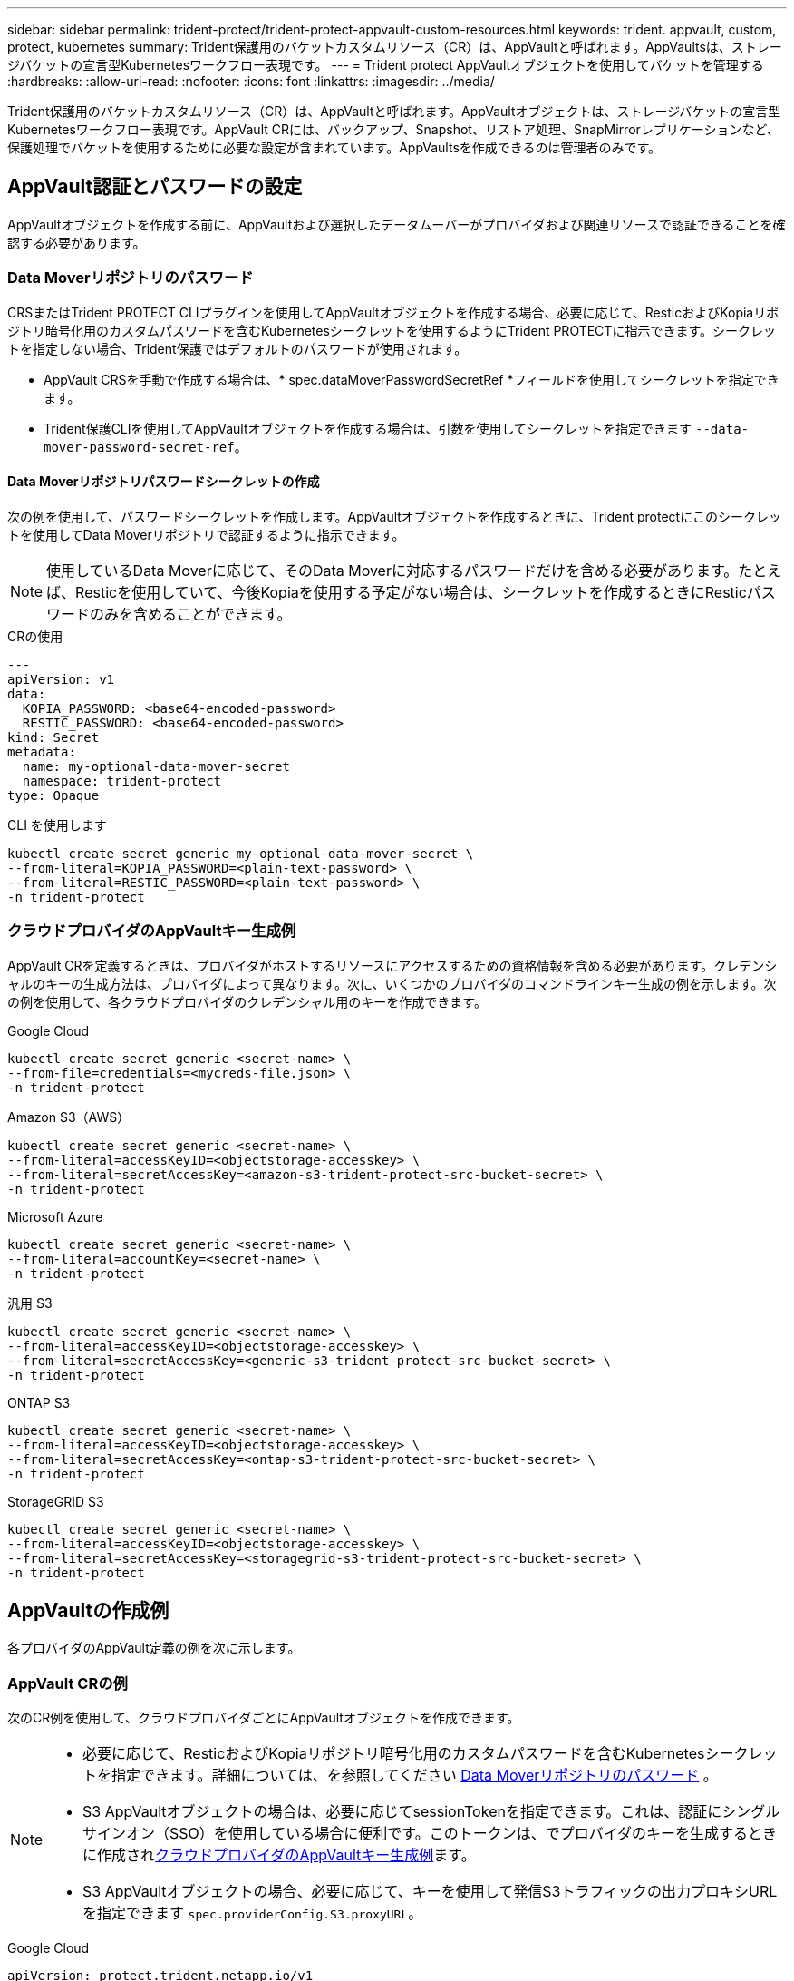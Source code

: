 ---
sidebar: sidebar 
permalink: trident-protect/trident-protect-appvault-custom-resources.html 
keywords: trident. appvault, custom, protect, kubernetes 
summary: Trident保護用のバケットカスタムリソース（CR）は、AppVaultと呼ばれます。AppVaultsは、ストレージバケットの宣言型Kubernetesワークフロー表現です。 
---
= Trident protect AppVaultオブジェクトを使用してバケットを管理する
:hardbreaks:
:allow-uri-read: 
:nofooter: 
:icons: font
:linkattrs: 
:imagesdir: ../media/


[role="lead"]
Trident保護用のバケットカスタムリソース（CR）は、AppVaultと呼ばれます。AppVaultオブジェクトは、ストレージバケットの宣言型Kubernetesワークフロー表現です。AppVault CRには、バックアップ、Snapshot、リストア処理、SnapMirrorレプリケーションなど、保護処理でバケットを使用するために必要な設定が含まれています。AppVaultsを作成できるのは管理者のみです。



== AppVault認証とパスワードの設定

AppVaultオブジェクトを作成する前に、AppVaultおよび選択したデータムーバーがプロバイダおよび関連リソースで認証できることを確認する必要があります。



=== Data Moverリポジトリのパスワード

CRSまたはTrident PROTECT CLIプラグインを使用してAppVaultオブジェクトを作成する場合、必要に応じて、ResticおよびKopiaリポジトリ暗号化用のカスタムパスワードを含むKubernetesシークレットを使用するようにTrident PROTECTに指示できます。シークレットを指定しない場合、Trident保護ではデフォルトのパスワードが使用されます。

* AppVault CRSを手動で作成する場合は、* spec.dataMoverPasswordSecretRef *フィールドを使用してシークレットを指定できます。
* Trident保護CLIを使用してAppVaultオブジェクトを作成する場合は、引数を使用してシークレットを指定できます `--data-mover-password-secret-ref`。




==== Data Moverリポジトリパスワードシークレットの作成

次の例を使用して、パスワードシークレットを作成します。AppVaultオブジェクトを作成するときに、Trident protectにこのシークレットを使用してData Moverリポジトリで認証するように指示できます。


NOTE: 使用しているData Moverに応じて、そのData Moverに対応するパスワードだけを含める必要があります。たとえば、Resticを使用していて、今後Kopiaを使用する予定がない場合は、シークレットを作成するときにResticパスワードのみを含めることができます。

[role="tabbed-block"]
====
.CRの使用
--
[source, yaml]
----
---
apiVersion: v1
data:
  KOPIA_PASSWORD: <base64-encoded-password>
  RESTIC_PASSWORD: <base64-encoded-password>
kind: Secret
metadata:
  name: my-optional-data-mover-secret
  namespace: trident-protect
type: Opaque
----
--
.CLI を使用します
--
[source, console]
----
kubectl create secret generic my-optional-data-mover-secret \
--from-literal=KOPIA_PASSWORD=<plain-text-password> \
--from-literal=RESTIC_PASSWORD=<plain-text-password> \
-n trident-protect
----
--
====


=== クラウドプロバイダのAppVaultキー生成例

AppVault CRを定義するときは、プロバイダがホストするリソースにアクセスするための資格情報を含める必要があります。クレデンシャルのキーの生成方法は、プロバイダによって異なります。次に、いくつかのプロバイダのコマンドラインキー生成の例を示します。次の例を使用して、各クラウドプロバイダのクレデンシャル用のキーを作成できます。

[role="tabbed-block"]
====
.Google Cloud
--
[source, console]
----
kubectl create secret generic <secret-name> \
--from-file=credentials=<mycreds-file.json> \
-n trident-protect
----
--
.Amazon S3（AWS）
--
[source, console]
----
kubectl create secret generic <secret-name> \
--from-literal=accessKeyID=<objectstorage-accesskey> \
--from-literal=secretAccessKey=<amazon-s3-trident-protect-src-bucket-secret> \
-n trident-protect
----
--
.Microsoft Azure
--
[source, console]
----
kubectl create secret generic <secret-name> \
--from-literal=accountKey=<secret-name> \
-n trident-protect
----
--
.汎用 S3
--
[source, console]
----
kubectl create secret generic <secret-name> \
--from-literal=accessKeyID=<objectstorage-accesskey> \
--from-literal=secretAccessKey=<generic-s3-trident-protect-src-bucket-secret> \
-n trident-protect
----
--
.ONTAP S3
--
[source, console]
----
kubectl create secret generic <secret-name> \
--from-literal=accessKeyID=<objectstorage-accesskey> \
--from-literal=secretAccessKey=<ontap-s3-trident-protect-src-bucket-secret> \
-n trident-protect
----
--
.StorageGRID S3
--
[source, console]
----
kubectl create secret generic <secret-name> \
--from-literal=accessKeyID=<objectstorage-accesskey> \
--from-literal=secretAccessKey=<storagegrid-s3-trident-protect-src-bucket-secret> \
-n trident-protect
----
--
====


== AppVaultの作成例

各プロバイダのAppVault定義の例を次に示します。



=== AppVault CRの例

次のCR例を使用して、クラウドプロバイダごとにAppVaultオブジェクトを作成できます。

[NOTE]
====
* 必要に応じて、ResticおよびKopiaリポジトリ暗号化用のカスタムパスワードを含むKubernetesシークレットを指定できます。詳細については、を参照してください <<Data Moverリポジトリのパスワード>> 。
* S3 AppVaultオブジェクトの場合は、必要に応じてsessionTokenを指定できます。これは、認証にシングルサインオン（SSO）を使用している場合に便利です。このトークンは、でプロバイダのキーを生成するときに作成され<<クラウドプロバイダのAppVaultキー生成例>>ます。
* S3 AppVaultオブジェクトの場合、必要に応じて、キーを使用して発信S3トラフィックの出力プロキシURLを指定できます `spec.providerConfig.S3.proxyURL`。


====
[role="tabbed-block"]
====
.Google Cloud
--
[source, yaml]
----
apiVersion: protect.trident.netapp.io/v1
kind: AppVault
metadata:
  name: gcp-trident-protect-src-bucket
  namespace: trident-protect
spec:
  dataMoverPasswordSecretRef: my-optional-data-mover-secret
  providerType: GCP
  providerConfig:
    gcp:
      bucketName: trident-protect-src-bucket
      projectID: project-id
  providerCredentials:
    credentials:
      valueFromSecret:
        key: credentials
        name: gcp-trident-protect-src-bucket-secret
----
--
.Amazon S3（AWS）
--
[source, yaml]
----
---
apiVersion: protect.trident.netapp.io/v1
kind: AppVault
metadata:
  name: amazon-s3-trident-protect-src-bucket
  namespace: trident-protect
spec:
  dataMoverPasswordSecretRef: my-optional-data-mover-secret
  providerType: AWS
  providerConfig:
    s3:
      bucketName: trident-protect-src-bucket
      endpoint: s3.example.com
      proxyURL: http://10.1.1.1:3128
  providerCredentials:
    accessKeyID:
      valueFromSecret:
        key: accessKeyID
        name: s3_secret
    secretAccessKey:
      valueFromSecret:
        key: secretAccessKey
        name: s3_secret
    sessionToken:
      valueFromSecret:
        key: sessionToken
        name: s3_secret
----
--
.Microsoft Azure
--
[source, yaml]
----
apiVersion: protect.trident.netapp.io/v1
kind: AppVault
metadata:
  name: azure-trident-protect-src-bucket
  namespace: trident-protect
spec:
  dataMoverPasswordSecretRef: my-optional-data-mover-secret
  providerType: Azure
  providerConfig:
    azure:
      accountName: account-name
      bucketName: trident-protect-src-bucket
  providerCredentials:
    accountKey:
      valueFromSecret:
        key: accountKey
        name: azure-trident-protect-src-bucket-secret
----
--
.汎用 S3
--
[source, yaml]
----
apiVersion: protect.trident.netapp.io/v1
kind: AppVault
metadata:
  name: generic-s3-trident-protect-src-bucket
  namespace: trident-protect
spec:
  dataMoverPasswordSecretRef: my-optional-data-mover-secret
  providerType: GenericS3
  providerConfig:
    s3:
      bucketName: trident-protect-src-bucket
      endpoint: s3.example.com
      proxyURL: http://10.1.1.1:3128
  providerCredentials:
    accessKeyID:
      valueFromSecret:
        key: accessKeyID
        name: s3_secret
    secretAccessKey:
      valueFromSecret:
        key: secretAccessKey
        name: s3_secret
    sessionToken:
      valueFromSecret:
        key: sessionToken
        name: s3_secret
----
--
.ONTAP S3
--
[source, yaml]
----
apiVersion: protect.trident.netapp.io/v1
kind: AppVault
metadata:
  name: ontap-s3-trident-protect-src-bucket
  namespace: trident-protect
spec:
  dataMoverPasswordSecretRef: my-optional-data-mover-secret
  providerType: OntapS3
  providerConfig:
    s3:
      bucketName: trident-protect-src-bucket
      endpoint: s3.example.com
      proxyURL: http://10.1.1.1:3128
  providerCredentials:
    accessKeyID:
      valueFromSecret:
        key: accessKeyID
        name: s3_secret
    secretAccessKey:
      valueFromSecret:
        key: secretAccessKey
        name: s3_secret
    sessionToken:
      valueFromSecret:
        key: sessionToken
        name: s3_secret
----
--
.StorageGRID S3
--
[source, yaml]
----
apiVersion: protect.trident.netapp.io/v1
kind: AppVault
metadata:
  name: storagegrid-s3-trident-protect-src-bucket
  namespace: trident-protect
spec:
  dataMoverPasswordSecretRef: my-optional-data-mover-secret
  providerType: StorageGridS3
  providerConfig:
    s3:
      bucketName: trident-protect-src-bucket
      endpoint: s3.example.com
      proxyURL: http://10.1.1.1:3128
  providerCredentials:
    accessKeyID:
      valueFromSecret:
        key: accessKeyID
        name: s3_secret
    secretAccessKey:
      valueFromSecret:
        key: secretAccessKey
        name: s3_secret
    sessionToken:
      valueFromSecret:
        key: sessionToken
        name: s3_secret
----
--
====


=== Trident保護CLIを使用したAppVaultの作成例

次のCLIコマンド例を使用して、プロバイダごとにAppVault CRSを作成できます。

[NOTE]
====
* 必要に応じて、ResticおよびKopiaリポジトリ暗号化用のカスタムパスワードを含むKubernetesシークレットを指定できます。詳細については、を参照してください <<Data Moverリポジトリのパスワード>> 。
* S3 AppVaultオブジェクトの場合は、引数を使用して送信S3トラフィックの出力プロキシURLをオプションで指定できます `--proxy-url <ip_address:port>`。


====
[role="tabbed-block"]
====
.Google Cloud
--
[source, console]
----
tridentctl-protect create vault GCP <vault-name> \
--bucket <mybucket> \
--project <my-gcp-project> \
--secret <secret-name>/credentials \
--data-mover-password-secret-ref <my-optional-data-mover-secret> \
-n trident-protect

----
--
.Amazon S3（AWS）
--
[source, console]
----
tridentctl-protect create vault AWS <vault-name> \
--bucket <bucket-name> \
--secret  <secret-name>  \
--endpoint <s3-endpoint> \
--data-mover-password-secret-ref <my-optional-data-mover-secret> \
-n trident-protect
----
--
.Microsoft Azure
--
[source, console]
----
tridentctl-protect create vault Azure <vault-name> \
--account <account-name> \
--bucket <bucket-name> \
--secret <secret-name> \
--data-mover-password-secret-ref <my-optional-data-mover-secret> \
-n trident-protect
----
--
.汎用 S3
--
[source, console]
----
tridentctl-protect create vault GenericS3 <vault-name> \
--bucket <bucket-name> \
--secret  <secret-name>  \
--endpoint <s3-endpoint> \
--data-mover-password-secret-ref <my-optional-data-mover-secret> \
-n trident-protect
----
--
.ONTAP S3
--
[source, console]
----
tridentctl-protect create vault OntapS3 <vault-name> \
--bucket <bucket-name> \
--secret  <secret-name>  \
--endpoint <s3-endpoint> \
--data-mover-password-secret-ref <my-optional-data-mover-secret> \
-n trident-protect
----
--
.StorageGRID S3
--
[source, console]
----
tridentctl-protect create vault StorageGridS3 <vault-name> \
--bucket <bucket-name> \
--secret  <secret-name>  \
--endpoint <s3-endpoint> \
--data-mover-password-secret-ref <my-optional-data-mover-secret> \
-n trident-protect
----
--
====


== AppVault情報の表示

Trident保護CLIプラグインを使用して、クラスタ上に作成したAppVaultオブジェクトに関する情報を表示できます。

.手順
. AppVaultオブジェクトの内容を表示します。
+
[source, console]
----
tridentctl-protect get appvaultcontent gcp-vault \
--show-resources all \
-n trident-protect
----
+
*出力例*：

+
[listing]
----
+-------------+-------+----------+-----------------------------+---------------------------+
|   CLUSTER   |  APP  |   TYPE   |            NAME             |         TIMESTAMP         |
+-------------+-------+----------+-----------------------------+---------------------------+
|             | mysql | snapshot | mysnap                      | 2024-08-09 21:02:11 (UTC) |
| production1 | mysql | snapshot | hourly-e7db6-20240815180300 | 2024-08-15 18:03:06 (UTC) |
| production1 | mysql | snapshot | hourly-e7db6-20240815190300 | 2024-08-15 19:03:06 (UTC) |
| production1 | mysql | snapshot | hourly-e7db6-20240815200300 | 2024-08-15 20:03:06 (UTC) |
| production1 | mysql | backup   | hourly-e7db6-20240815180300 | 2024-08-15 18:04:25 (UTC) |
| production1 | mysql | backup   | hourly-e7db6-20240815190300 | 2024-08-15 19:03:30 (UTC) |
| production1 | mysql | backup   | hourly-e7db6-20240815200300 | 2024-08-15 20:04:21 (UTC) |
| production1 | mysql | backup   | mybackup5                   | 2024-08-09 22:25:13 (UTC) |
|             | mysql | backup   | mybackup                    | 2024-08-09 21:02:52 (UTC) |
+-------------+-------+----------+-----------------------------+---------------------------+
----
. 必要に応じて、各リソースのAppVaultPathを表示するには、フラグを使用し `--show-paths`ます。
+
テーブルの最初の列に表示されるクラスタ名は、Trident protect helmのインストールでクラスタ名が指定されている場合にのみ使用できます。例： `--set clusterName=production1`。





== AppVaultの削除

AppVaultオブジェクトはいつでも削除できます。


NOTE: AppVaultオブジェクトを削除する前に、AppVault CRのキーを削除しないで `finalizers`ください。これを行うと、AppVaultバケット内のデータが残り、クラスタ内のリソースが孤立する可能性があります。

.作業を開始する前に
削除するAppVaultで使用されているすべてのスナップショットおよびバックアップCRSが削除されていることを確認します。

[role="tabbed-block"]
====
.Kubernetes CLIを使用したAppVaultの削除
--
. AppVaultオブジェクトを削除し、削除するAppVaultオブジェクトの名前に置き換え `appvault_name`ます。
+
[source, console]
----
kubectl delete appvault <appvault_name> \
-n trident-protect
----


--
.Trident保護CLIを使用したAppVaultの削除
--
. AppVaultオブジェクトを削除し、削除するAppVaultオブジェクトの名前に置き換え `appvault_name`ます。
+
[source, console]
----
tridentctl-protect delete appvault <appvault_name> \
-n trident-protect
----


--
====